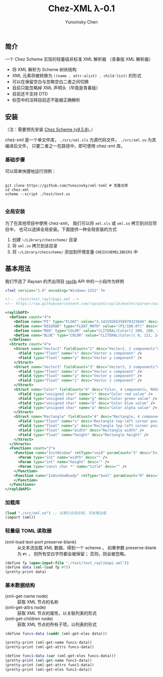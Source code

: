 #+TITLE: Chez-XML λ-0.1

#+AUTHOR: Yunoinsky Chen


** 简介

   一个 Chez Scheme 实现的轻量级非标准 XML 解析器
   （青春版 XML 解析器）

   - 将 XML 解析为 Scheme 树状结构
   - XML 元素将被转换为
     ~((name . attr-alist) . child-list)~ 的形式
   - 可以在保留空白与忽略空白二者之间切换
   - 目前只能忽略掉 XML 声明头（毕竟是青春版）
   - 目前还不支持 DTD
   - 标签中的注释目前还不能被正确解析

** 安装

   （注：需要预先安装 [[https://github.com/cisco/ChezScheme][Chez Scheme (v9.5.8)]]。）

   chez-xml 是一个单文件库，
   ~./src/xml.sls~ 为源代码文件，
   ~./src/xml.so~ 为其编译后文件，
   只要二者之一在路径中，即可使用 chez-xml 库。

*** 基础步骤

    可以简单快捷地运行测例：

    #+begin_src shell
      
      git clone https://github.com/Yunoinsky/xml-toml # 克隆仓库
      cd chez-xml
      scheme --script ./test/test.ss

    #+end_src   

*** 全局安装

    为了在其他项目中使用 chez-xml，
    我们可以将 ~xml.sls~ 或 ~xml.so~ 拷贝到对应项目中，
    也可以选择全局安装。下面提供一种全局安装的方式

    1. 创建 ~~/Library/chezscheme/~ 目录
    2. 将 ~xml.so~ 拷贝到该目录
    3. 将 ~~/Library/chezscheme/~ 添加到环境变量 ~CHEZSCHEMELIBDIRS~ 中
    
** 基本用法

   我们节选了 Raysan 的杰出项目 [[https://github.com/raysan5/raylib][raylib]] API 中的一小段作为样例
   
   #+begin_src xml
     <?xml version="1.0" encoding="Windows-1252" ?>
     
     <!-- ./test/test_raylibapi.xml -->
     <!-- https://raw.githubusercontent.com/raysan5/raylib/master/parser/output/raylib_api.xml -->

     <raylibAPI>
       <Defines count="4">
         <Define name="PI" type="FLOAT" value="3.14159265358979323846" desc="" />
         <Define name="DEG2RAD" type="FLOAT_MATH" value="(PI/180.0f)" desc="" />
         <Define name="RED" type="COLOR" value="CLITERAL(Color){ 200, 200, 200, 255 }" desc="Light Gray" />
         <Define name="BLUE" type="COLOR" value="CLITERAL(Color){ 0, 121, 241, 255 }" desc="Blue" />
       </Defines>
       <Structs count="4">
         <Struct name="Vector2" fieldCount="2" desc="Vector2, 2 components">
           <Field type="float" name="x" desc="Vector x component" />
           <Field type="float" name="y" desc="Vector y component" />
         </Struct>
         <Struct name="Vector3" fieldCount="3" desc="Vector3, 3 components">
           <Field type="float" name="x" desc="Vector x component" />
           <Field type="float" name="y" desc="Vector y component" />
           <Field type="float" name="z" desc="Vector z component" />
         </Struct>
         <Struct name="Color" fieldCount="4" desc="Color, 4 components, R8G8B8A8 (32bit)">
           <Field type="unsigned char" name="r" desc="Color red value" />
           <Field type="unsigned char" name="g" desc="Color green value" />
           <Field type="unsigned char" name="b" desc="Color blue value" />
           <Field type="unsigned char" name="a" desc="Color alpha value" />
         </Struct>
         <Struct name="Rectangle" fieldCount="4" desc="Rectangle, 4 components">
           <Field type="float" name="x" desc="Rectangle top-left corner position x" />
           <Field type="float" name="y" desc="Rectangle top-left corner position y" />
           <Field type="float" name="width" desc="Rectangle width" />
           <Field type="float" name="height" desc="Rectangle height" />
         </Struct>
       </Structs>
       <Functions count="2">
         <Function name="InitWindow" retType="void" paramCount="3" desc="Initialize window and OpenGL context">
           <Param type="int" name="width" desc="" />
           <Param type="int" name="height" desc="" />
           <Param type="const char *" name="title" desc="" />
         </Function>
         <Function name="IsWindowReady" retType="bool" paramCount="0" desc="Check if window has been initialized successfully">
         </Function>
       </Functions>
     </raylibAPI>  
   #+end_src

*** 加载库

    #+begin_src scheme
      (load "./src/xml.so") ;; 如果已全局安装，可省略加载
      (import (xml))
    #+end_src

*** 轻量级 TOML 读取器
    - (xml-load text-port preserve-blank) ::
      从文本流加载 XML 数据，得到一个 scheme 。
      如果参数 preserve-blank 为 ~#t~ ，
      则所有空白字符都会被保留；
      否则，则会被忽略。

    #+begin_src scheme
      (define fp (open-input-file "./test/test_raylibapi.xml"))
      (define data (xml-load fp #f))
      (pretty-print data)
    #+end_src
      
*** 基本数据结构

    - (xml-get-name node) ::
      获取 XML 节点的名称
    - (xml-get-attrs node) ::
      获取 XML 节点的属性，以关联列表的形式
    - (xml-get-children node) ::
      获取 XML 节点的所有子项，以列表的形式
    
    #+begin_src scheme
      (define funcs-data (caddr (xml-get-eles data)))

      (pretty-print (xml-get-name funcs-data))
      (pretty-print (xml-get-attrs funcs-data))

      (define func1-data (car (xml-get-eles funcs-data)))
      (pretty-print (xml-get-name func1-data))
      (pretty-print (xml-get-attrs func1-data))
      (pretty-print (xml-get-eles func1-data))
    #+end_src
